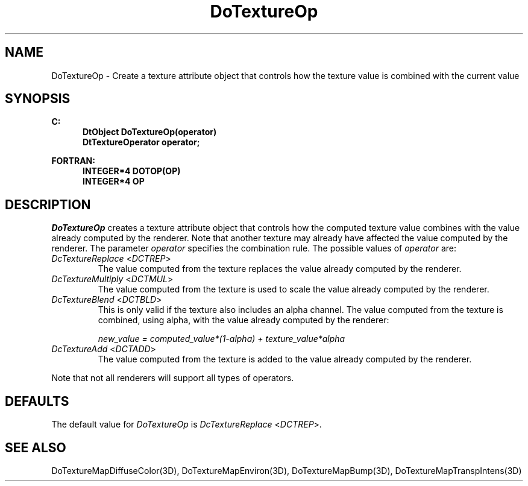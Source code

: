 .\"#ident "%W% %G%"
.\"
.\" # Copyright (C) 1994 Kubota Graphics Corp.
.\" # 
.\" # Permission to use, copy, modify, and distribute this material for
.\" # any purpose and without fee is hereby granted, provided that the
.\" # above copyright notice and this permission notice appear in all
.\" # copies, and that the name of Kubota Graphics not be used in
.\" # advertising or publicity pertaining to this material.  Kubota
.\" # Graphics Corporation MAKES NO REPRESENTATIONS ABOUT THE ACCURACY
.\" # OR SUITABILITY OF THIS MATERIAL FOR ANY PURPOSE.  IT IS PROVIDED
.\" # "AS IS", WITHOUT ANY EXPRESS OR IMPLIED WARRANTIES, INCLUDING THE
.\" # IMPLIED WARRANTIES OF MERCHANTABILITY AND FITNESS FOR A PARTICULAR
.\" # PURPOSE AND KUBOTA GRAPHICS CORPORATION DISCLAIMS ALL WARRANTIES,
.\" # EXPRESS OR IMPLIED.
.\"
.TH DoTextureOp 3D "Dore"
.SH NAME
DoTextureOp \- Create a texture attribute object that controls how the texture value is combined with the current value
.SH SYNOPSIS
.nf
.ft 3
C:
.in  +.5i
DtObject DoTextureOp(operator)
DtTextureOperator operator;
.sp
.in  -.5i
FORTRAN:
.in  +.5i
INTEGER*4 DOTOP(OP)
INTEGER*4 OP
.in  -.5i
.fi 
.IX "DoTextureOp"
.IX "DOTOP"
.SH DESCRIPTION
.LP
\f2DoTextureOp\fP creates a texture attribute object that controls how
the computed texture value combines with the value already computed by
the renderer.
Note that another texture may already have affected the value computed
by the renderer.
The parameter \f2operator\fP specifies the combination rule.
The possible values of \f2operator\fP are:
.IX "DcTextureReplace"
.IX "DCTREP"
.IP "\f2DcTextureReplace\fP <\f2DCTREP\fP>"
The value computed from the texture replaces the value already
computed by the renderer.
.IX "DcTextureMultiply"
.IX "DCTMUL"
.IP "\f2DcTextureMultiply\fP <\f2DCTMUL\fP>"
The value computed from the texture is used to scale the value already
computed by the renderer.
.BP
.IX "DcTextureBlend"
.IX "DCTBLD"
.IP "\f2DcTextureBlend\fP <\f2DCTBLD\fP>"
This is only valid if the texture also includes an alpha channel.
The value computed from the texture is combined, using alpha,
with the value already computed by the renderer:
.br
.sp
\f2new_value = computed_value*(1-alpha) + texture_value*alpha
.IX "DcTextureAdd"
.IX "DCTADD"
.PP
.IP "\f2DcTextureAdd\fP <\f2DCTADD\fP>"
The value computed from the texture is added to the value already
computed by the renderer.
.LP
Note that not all renderers will support all types of operators.
.SH DEFAULTS
The default value for \f2DoTextureOp\fP is \f2DcTextureReplace\fP
<\f2DCTREP\fP>.
.SH SEE ALSO
.nh
.na
DoTextureMapDiffuseColor(3D),
DoTextureMapEnviron(3D),
DoTextureMapBump(3D),
DoTextureMapTranspIntens(3D)
.ad
.hy
\&
